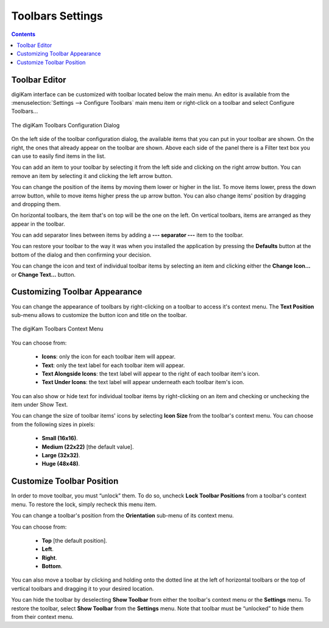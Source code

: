 .. meta::
   :description: digiKam Toolbars Settings
   :keywords: digiKam, documentation, user manual, photo management, open source, free, learn, easy, camera, configuration, setup, toolbar

.. metadata-placeholder

   :authors: - digiKam Team

   :license: see Credits and License page for details (https://docs.digikam.org/en/credits_license.html)

.. _toolbars_settings:

Toolbars Settings
=================

.. contents::

Toolbar Editor
--------------

digiKam interface can be customized with toolbar located below the main menu. An editor is available from the :menuselection:`Settings --> Configure Toolbars` main menu item or right-click on a toolbar and select Configure Toolbars...

.. figure:: images/setup_toolbars_dialog.webp
    :alt:
    :align: center

    The digiKam Toolbars Configuration Dialog

On the left side of the toolbar configuration dialog, the available items that you can put in your toolbar are shown. On the right, the ones that already appear on the toolbar are shown. Above each side of the panel there is a Filter text box you can use to easily find items in the list.

You can add an item to your toolbar by selecting it from the left side and clicking on the right arrow button. You can remove an item by selecting it and clicking the left arrow button.

You can change the position of the items by moving them lower or higher in the list. To move items lower, press the down arrow button, while to move items higher press the up arrow button. You can also change items' position by dragging and dropping them.

On horizontal toolbars, the item that's on top will be the one on the left. On vertical toolbars, items are arranged as they appear in the toolbar.

You can add separator lines between items by adding a **--- separator ---** item to the toolbar.

You can restore your toolbar to the way it was when you installed the application by pressing the **Defaults** button at the bottom of the dialog and then confirming your decision.

You can change the icon and text of individual toolbar items by selecting an item and clicking either the **Change Icon...** or **Change Text...** button.

Customizing Toolbar Appearance
------------------------------

You can change the appearance of toolbars by right-clicking on a toolbar to access it's context menu. The **Text Position** sub-menu allows to customize the button icon and title on the toolbar.

.. figure:: images/setup_toolbars_context_menu.webp
    :alt:
    :align: center

    The digiKam Toolbars Context Menu

You can choose from:

    - **Icons**: only the icon for each toolbar item will appear.
    - **Text**: only the text label for each toolbar item will appear.
    - **Text Alongside Icons**: the text label will appear to the right of each toolbar item's icon.
    - **Text Under Icons**: the text label will appear underneath each toolbar item's icon.

You can also show or hide text for individual toolbar items by right-clicking on an item and checking or unchecking the item under Show Text.

You can change the size of toolbar items' icons by selecting **Icon Size** from the toolbar's context menu. You can choose from the following sizes in pixels:

    - **Small (16x16)**.
    - **Medium (22x22)** [the default value].
    - **Large (32x32)**.
    - **Huge (48x48)**.

Customize Toolbar Position
--------------------------

In order to move toolbar, you must “unlock” them. To do so, uncheck **Lock Toolbar Positions** from a toolbar's context menu. To restore the lock, simply recheck this menu item.

You can change a toolbar's position from the **Orientation** sub-menu of its context menu.

You can choose from:

    - **Top** [the default position].
    - **Left**.
    - **Right**.
    - **Bottom**.

You can also move a toolbar by clicking and holding onto the dotted line at the left of horizontal toolbars or the top of vertical toolbars and dragging it to your desired location.

You can hide the toolbar by deselecting **Show Toolbar** from either the toolbar's context menu or the **Settings** menu. To restore the toolbar, select **Show Toolbar** from the **Settings** menu. Note that toolbar must be “unlocked” to hide them from their context menu.
